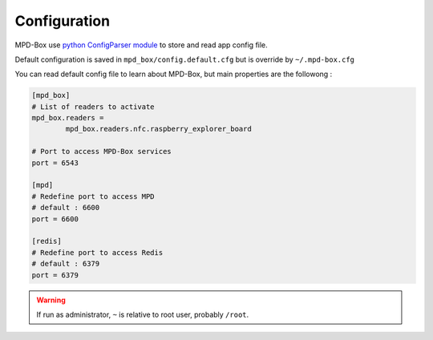 .. _configuration:

Configuration
#############

MPD-Box use `python ConfigParser module <https://docs.python.org/2/library/configparser.html>`_ to store and read app config file.

Default configuration is saved in ``mpd_box/config.default.cfg`` but is override by ``~/.mpd-box.cfg``

You can read default config file to learn about MPD-Box, but main properties are the followong :


.. code-block:: bash

	[mpd_box]
	# List of readers to activate
	mpd_box.readers = 
		mpd_box.readers.nfc.raspberry_explorer_board

	# Port to access MPD-Box services
	port = 6543

	[mpd]
	# Redefine port to access MPD
	# default : 6600
	port = 6600

	[redis]
	# Redefine port to access Redis
	# default : 6379
	port = 6379

.. warning::

	If run as administrator, ``~`` is relative to root user, probably ``/root``.